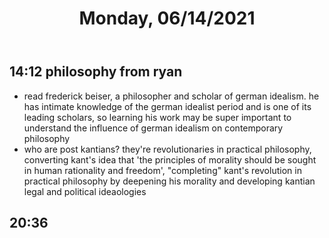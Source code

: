 #+TITLE: Monday, 06/14/2021
** 14:12 philosophy from ryan
- read frederick beiser, a philosopher and scholar of german idealism. he has intimate knowledge of the german idealist period and is one of its leading scholars, so learning his work may be super important to understand the influence of german idealism on contemporary philosophy
- who are post kantians? they're revolutionaries in practical philosophy, converting kant's idea that 'the principles of morality should be sought in human rationality and freedom', "completing" kant's revolution in practical philosophy by deepening his morality and developing kantian legal and political ideaologies
** 20:36

